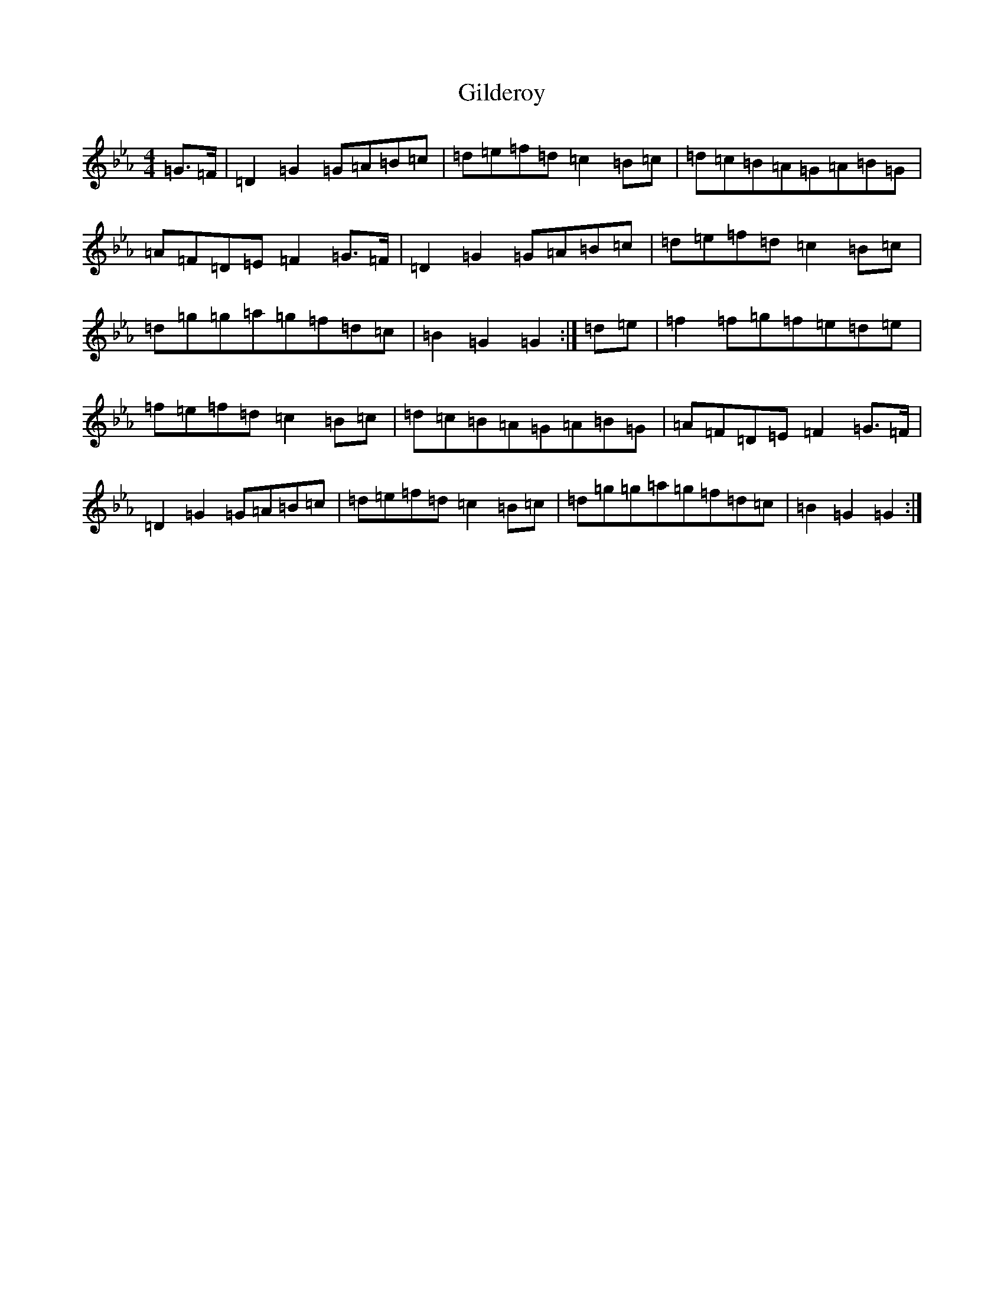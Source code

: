 X: 17836
T: Gilderoy
S: https://thesession.org/tunes/10561#setting10561
Z: A minor
R: hornpipe
M:4/4
L:1/8
K: C minor
=G>=F|=D2=G2=G=A=B=c|=d=e=f=d=c2=B=c|=d=c=B=A=G=A=B=G|=A=F=D=E=F2=G>=F|=D2=G2=G=A=B=c|=d=e=f=d=c2=B=c|=d=g=g=a=g=f=d=c|=B2=G2=G2:|=d=e|=f2=f=g=f=e=d=e|=f=e=f=d=c2=B=c|=d=c=B=A=G=A=B=G|=A=F=D=E=F2=G>=F|=D2=G2=G=A=B=c|=d=e=f=d=c2=B=c|=d=g=g=a=g=f=d=c|=B2=G2=G2:|